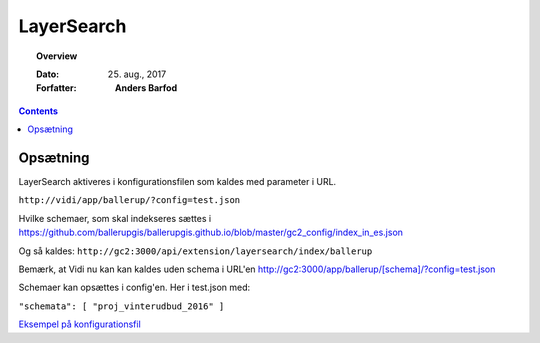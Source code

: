 .. _layersearch:


LayerSearch
=============

.. topic:: Overview

    :Dato: 25. aug., 2017
    :Forfatter: **Anders Barfod**

    .. include:: ../_subs/OLDWARNING.rst
    
.. contents:: 
    :depth: 3


Opsætning
#############

LayerSearch aktiveres i konfigurationsfilen som kaldes med parameter i URL.

``http://vidi/app/ballerup/?config=test.json``

Hvilke schemaer, som skal indekseres sættes i https://github.com/ballerupgis/ballerupgis.github.io/blob/master/gc2_config/index_in_es.json

Og så kaldes: ``http://gc2:3000/api/extension/layersearch/index/ballerup``

Bemærk, at Vidi nu kan kan kaldes uden schema i URL'en http://gc2:3000/app/ballerup/[schema]/?config=test.json

Schemaer kan opsættes i config'en. Her i test.json med:

``"schemata": [ "proj_vinterudbud_2016" ]``

`Eksempel på konfigurationsfil <https://github.com/ballerupgis/ballerupgis.github.io/blob/master/gc2_config/test.json>`_
